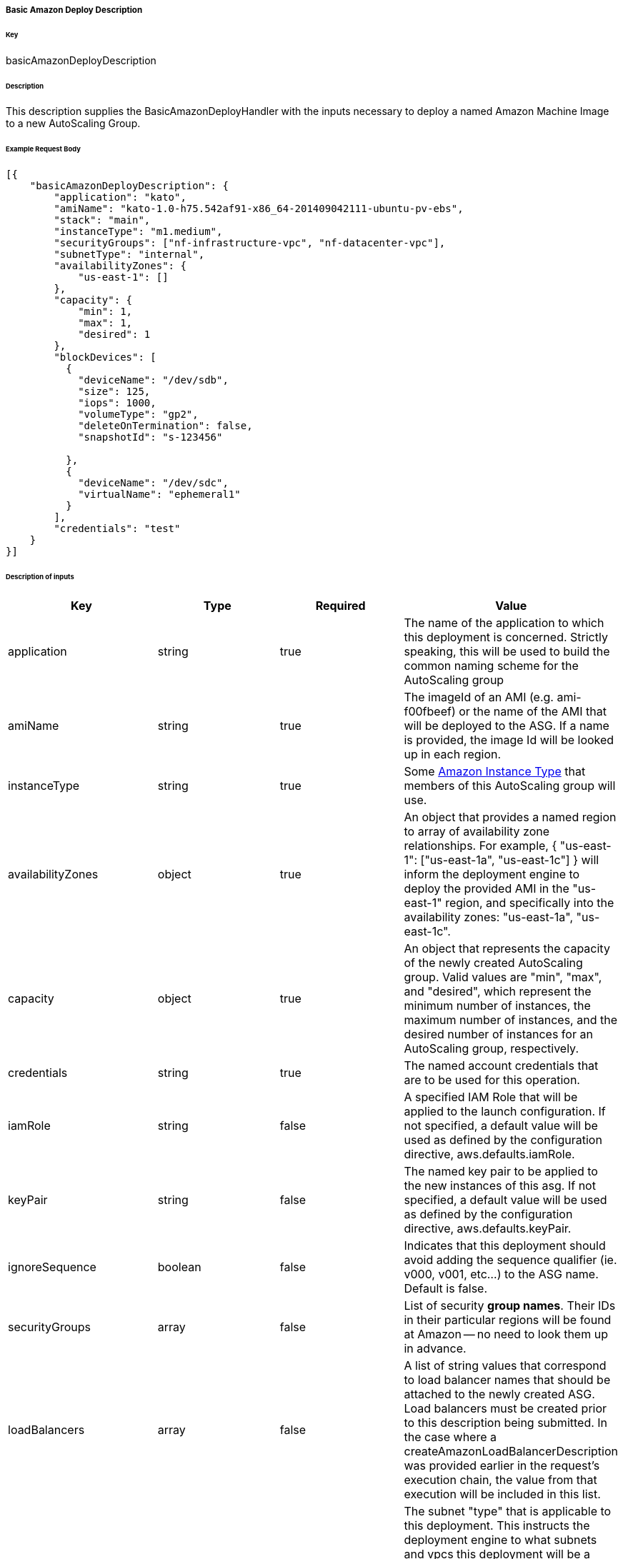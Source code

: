 ===== Basic Amazon Deploy Description

====== Key

+basicAmazonDeployDescription+

====== Description

This description supplies the +BasicAmazonDeployHandler+ with the inputs necessary to deploy a named Amazon Machine Image to a new AutoScaling Group.

====== Example Request Body
[source,javascript]
----
[{
    "basicAmazonDeployDescription": {
        "application": "kato",
        "amiName": "kato-1.0-h75.542af91-x86_64-201409042111-ubuntu-pv-ebs",
        "stack": "main",
        "instanceType": "m1.medium",
        "securityGroups": ["nf-infrastructure-vpc", "nf-datacenter-vpc"],
        "subnetType": "internal",
        "availabilityZones": {
            "us-east-1": []
        },
        "capacity": {
            "min": 1,
            "max": 1,
            "desired": 1
        },
        "blockDevices": [
          {
            "deviceName": "/dev/sdb",
            "size": 125,
            "iops": 1000,
            "volumeType": "gp2",
            "deleteOnTermination": false,
            "snapshotId": "s-123456"

          },
          {
            "deviceName": "/dev/sdc",
            "virtualName": "ephemeral1"
          }
        ],
        "credentials": "test"
    }
}]
----

====== Description of inputs

[width="100%",frame="topbot",options="header,footer"]
|======================
|Key                      | Type    | Required | Value
|application              | string  | true     | The name of the application to which this deployment is concerned. Strictly speaking, this will be used to build the common naming scheme for the AutoScaling group
|amiName                  | string  | true     | The imageId of an AMI (e.g. ami-f00fbeef) or the name of the AMI that will be deployed to the ASG. If a name is provided, the image Id will be looked up in each region.
|instanceType             | string  | true     | Some https://aws.amazon.com/ec2/instance-types/[Amazon Instance Type] that members of this AutoScaling group will use.
|availabilityZones        | object  | true     | An object that provides a named region to array of availability zone relationships. For example, +{ "us-east-1": ["us-east-1a", "us-east-1c"] }+ will inform the deployment engine to deploy the provided AMI in the "us-east-1" region, and specifically into the availability zones: "us-east-1a", "us-east-1c".
|capacity                 | object  | true     | An object that represents the capacity of the newly created AutoScaling group. Valid values are "min", "max", and "desired", which represent the minimum number of instances, the maximum number of instances, and the desired number of instances for an AutoScaling group, respectively.
|credentials              | string  | true     | The named account credentials that are to be used for this operation.
|iamRole                  | string  | false    | A specified IAM Role that will be applied to the launch configuration. If not specified, a default value will be used as defined by the configuration directive, +aws.defaults.iamRole+.
|keyPair                  | string  | false    | The named key pair to be applied to the new instances of this asg. If not specified, a default value will be used as defined by the configuration directive, +aws.defaults.keyPair+.
|ignoreSequence           | boolean | false    | Indicates that this deployment should avoid adding the sequence qualifier (ie. v000, v001, etc...) to the ASG name. Default is false.
|securityGroups           | array   | false    | List of security *group names*. Their IDs in their particular regions will be found at Amazon -- no need to look them up in advance.
|loadBalancers            | array   | false    | A list of string values that correspond to load balancer names that should be attached to the newly created ASG. Load balancers must be created prior to this description being submitted. In the case where a +createAmazonLoadBalancerDescription+ was provided earlier in the request's execution chain, the value from that execution will be included in this list.
|subnetType               | string  | false    | The subnet "type" that is applicable to this deployment. This instructs the deployment engine to what subnets and vpcs this deployment will be a part. Subnets that are tagged with the key "immutable_metadata" and a value of a structure like, +{ "purpose": "internal", "target": "ec2" }+, will be found by the engine, and their "purpose" may be used as a value type for this field. Note that "purpose" and "target" provide a composite key, where the "target" property has eligible values of one of: "ec2" or "elb". Only one "purpose" to "target" correlation is valid with respect to the "subnetType" field in this description.
|stack                    | string  | false    | The "stack" to which this deployment is applicable. A stack is some arbitrarily named "environment" that many applications may be a part of. This value, in conjunction with the "application" comprise the "cluster name" in Asgard's view of the Cloud.
|freeFormDetails          | string  | false    | Influences the generated name of the auto scaling group. Free form details are added to the end of the name, following two double dashes ('--'). For example, if the application is named "foo" and free form details of "bar" are provided, then the generated ASG name will be "foo--bar". This field may contain no spaces or special characters.
|blockDevices             | array   | false    | Provides configuration for block device mappings to use with this deployment. This can be used to attach volumes to a known root. A block device always needs a device name. There are two types of block device: The ephemeral (on instance) disks, which just uses the virtualName parameter or EBS volumes which require a size and optionally support more advanced configuration properties (type, iops, delete on terminate, etc)
|associatePublicIpAddress | boolean | false    | Specifies whether to assign a public IP address to each instance launched in a VPC. A subnetType must be specified.
|======================

